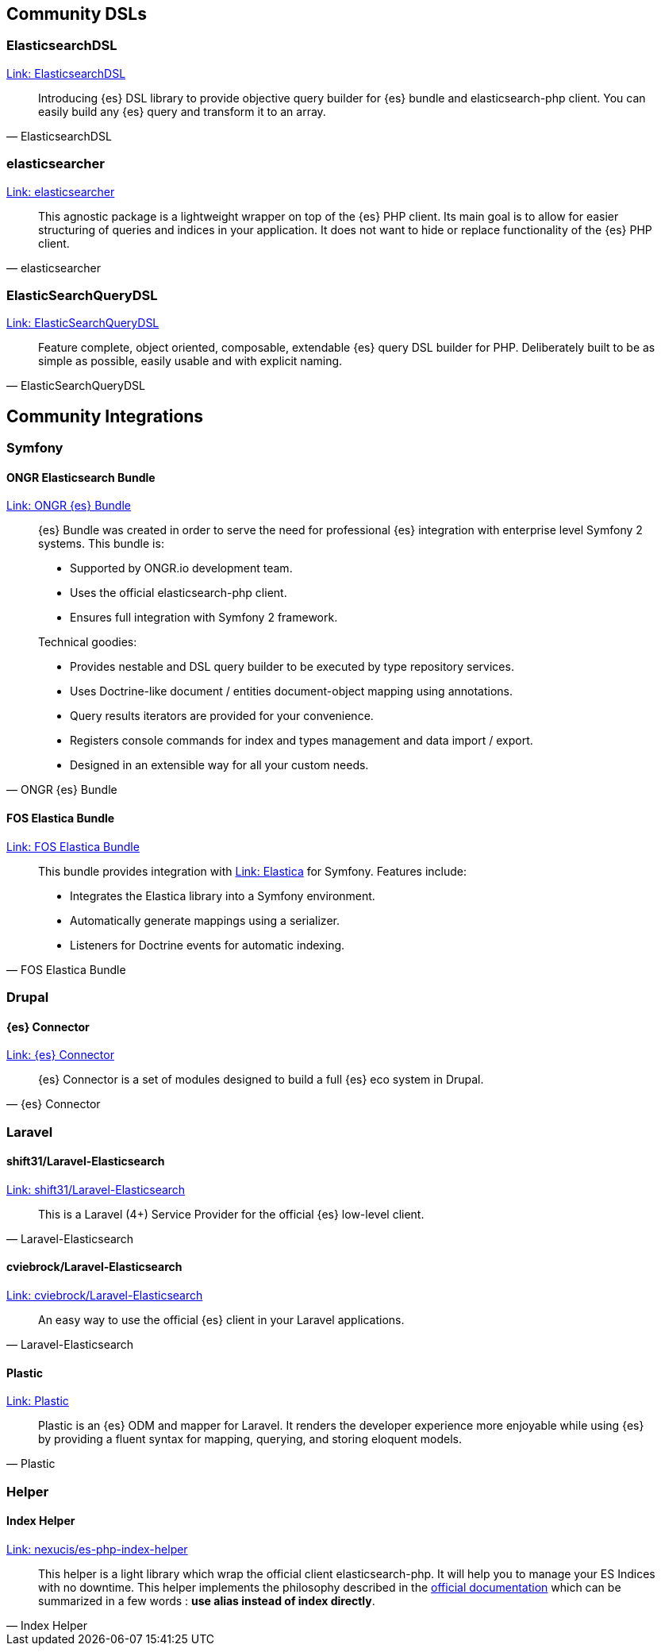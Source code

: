 [[community_dsls]]
== Community DSLs

[discrete]
=== ElasticsearchDSL

https://github.com/ongr-io/ElasticsearchDSL[Link: ElasticsearchDSL]
[quote, ElasticsearchDSL]
__________________________
Introducing {es} DSL library to provide objective query builder for {es} bundle 
and elasticsearch-php client. You can easily build any {es} query and transform 
it to an array.
__________________________


[discrete]
=== elasticsearcher

https://github.com/madewithlove/elasticsearcher[Link: elasticsearcher]

[quote, elasticsearcher]
__________________________
This agnostic package is a lightweight wrapper on top of the {es} PHP client. 
Its main goal is to allow for easier structuring of queries and indices in your 
application. It does not want to hide or replace functionality of the {es} PHP 
client.
__________________________


[discrete]
=== ElasticSearchQueryDSL

https://github.com/gskema/elasticsearch-query-dsl-php[Link: ElasticSearchQueryDSL]

[quote, ElasticSearchQueryDSL]
__________________________
Feature complete, object oriented, composable, extendable {es} query DSL builder 
for PHP. Deliberately built to be as simple as possible, easily usable and with 
explicit naming.
__________________________


== Community Integrations

[discrete]
=== Symfony

[discrete]
==== ONGR Elasticsearch Bundle

https://github.com/ongr-io/ElasticsearchBundle[Link: ONGR {es} Bundle]

[quote, ONGR {es} Bundle]
__________________________
{es} Bundle was created in order to serve the need for professional {es} 
integration with enterprise level Symfony 2 systems. This bundle is:

- Supported by ONGR.io development team.
- Uses the official elasticsearch-php client.
- Ensures full integration with Symfony 2 framework.

Technical goodies:

- Provides nestable and DSL query builder to be executed by type repository 
  services.
- Uses Doctrine-like document / entities document-object mapping using 
  annotations.
- Query results iterators are provided for your convenience.
- Registers console commands for index and types management and data import / 
  export.
- Designed in an extensible way for all your custom needs.
__________________________

[discrete]
==== FOS Elastica Bundle

https://github.com/FriendsOfSymfony/FOSElasticaBundle[Link: FOS Elastica Bundle]

[quote, FOS Elastica Bundle]
__________________________
This bundle provides integration with 
https://github.com/ruflin/Elastica[Link: Elastica] for Symfony. Features 
include:

- Integrates the Elastica library into a Symfony environment.
- Automatically generate mappings using a serializer.
- Listeners for Doctrine events for automatic indexing.
__________________________

[discrete]
=== Drupal

[discrete]
==== {es} Connector

https://www.drupal.org/project/elasticsearch_connector[Link: {es} Connector]

[quote, {es} Connector]
__________________________
{es} Connector is a set of modules designed to build a full {es} eco system in 
Drupal.
__________________________

[discrete]
=== Laravel

[discrete]
==== shift31/Laravel-Elasticsearch

https://github.com/shift31/laravel-elasticsearch[Link: shift31/Laravel-Elasticsearch]

[quote, Laravel-Elasticsearch]
__________________________
This is a Laravel (4+) Service Provider for the official {es} low-level client.
__________________________

[discrete]
==== cviebrock/Laravel-Elasticsearch

https://github.com/cviebrock/laravel-elasticsearch[Link: cviebrock/Laravel-Elasticsearch]

[quote, Laravel-Elasticsearch]
__________________________
An easy way to use the official {es} client in your Laravel applications.
__________________________

[discrete]
==== Plastic

https://github.com/sleimanx2/plastic[Link: Plastic]

[quote, Plastic]
__________________________
Plastic is an {es} ODM and mapper for Laravel. It renders the developer 
experience more enjoyable while using {es} by providing a fluent syntax for 
mapping, querying, and storing eloquent models.
__________________________

[discrete]
=== Helper

[discrete]
==== Index Helper

https://github.com/Nexucis/es-php-index-helper[Link: nexucis/es-php-index-helper]

[quote, Index Helper]
_____________________
This helper is a light library which wrap the official client elasticsearch-php. 
It will help you to manage your ES Indices with no downtime. This helper 
implements the philosophy described in the 
https://www.elastic.co/guide/en/elasticsearch/guide/master/index-aliases.html[official documentation]
which can be summarized in a few words : *use alias instead of index directly*.
_____________________
